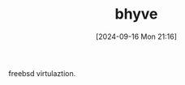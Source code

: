 #+title:      bhyve
#+date:       [2024-09-16 Mon 21:16]
#+filetags:   :freebsd:
#+identifier: 20240916T211626

freebsd virtulaztion.

* 
